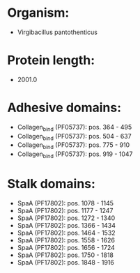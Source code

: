 * Organism:
- Virgibacillus pantothenticus
* Protein length:
- 2001.0
* Adhesive domains:
- Collagen_bind (PF05737): pos. 364 - 495
- Collagen_bind (PF05737): pos. 504 - 637
- Collagen_bind (PF05737): pos. 775 - 910
- Collagen_bind (PF05737): pos. 919 - 1047
* Stalk domains:
- SpaA (PF17802): pos. 1078 - 1145
- SpaA (PF17802): pos. 1177 - 1247
- SpaA (PF17802): pos. 1272 - 1340
- SpaA (PF17802): pos. 1366 - 1434
- SpaA (PF17802): pos. 1464 - 1532
- SpaA (PF17802): pos. 1558 - 1626
- SpaA (PF17802): pos. 1656 - 1724
- SpaA (PF17802): pos. 1750 - 1818
- SpaA (PF17802): pos. 1848 - 1916

